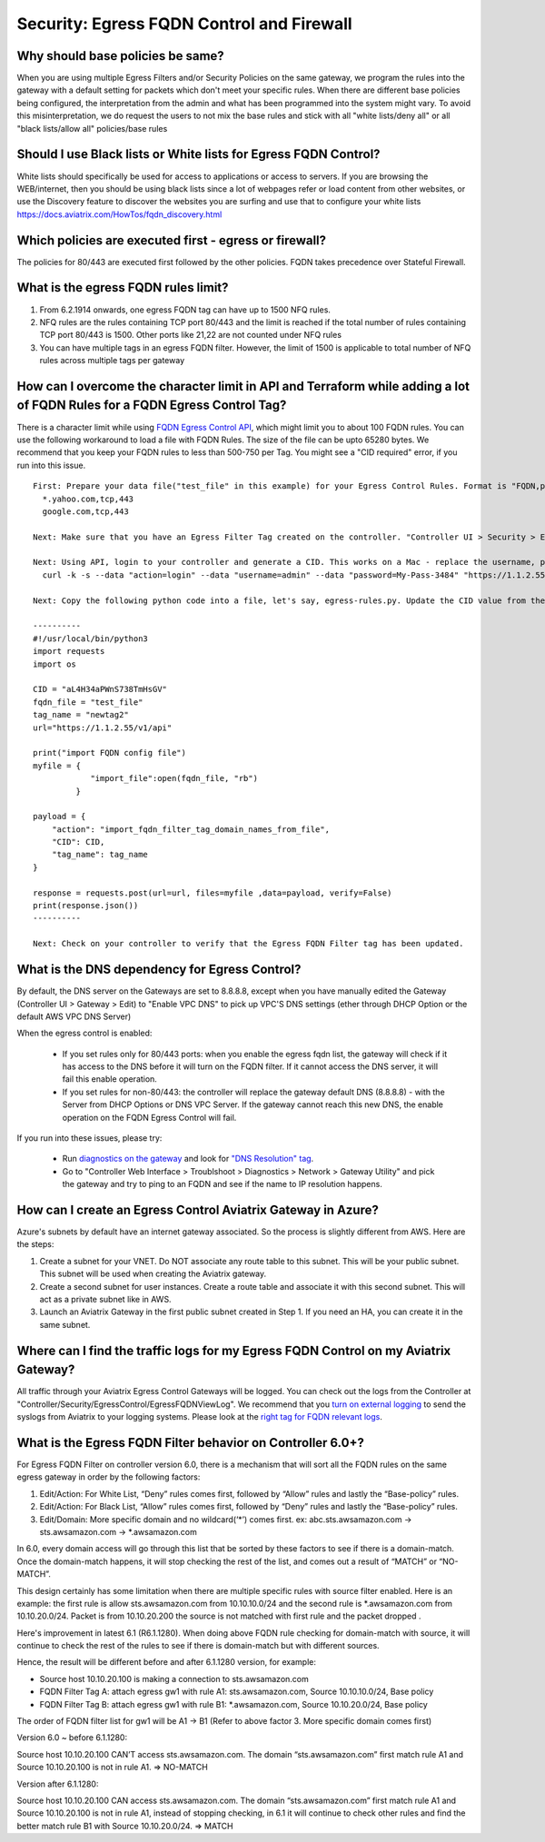 .. meta::
   :description: Aviatrix Support Center
   :keywords: Aviatrix, Support, Support Center

===========================================================================
Security: Egress FQDN Control and Firewall
===========================================================================

Why should base policies be same?
--------------------------------------

When you are using multiple Egress Filters and/or Security Policies on the same gateway, we program the rules into the gateway with a default setting for packets which don't meet your specific rules. When there are different base policies being configured, the interpretation from the admin and what has been programmed into the system might vary. To avoid this misinterpretation, we do request the users to not mix the base rules and stick with all "white lists/deny all" or all "black lists/allow all" policies/base rules


Should I use Black lists or White lists for Egress FQDN Control?
----------------------------------------------------------------------------

White lists should specifically be used for access to applications or access to servers. If you are browsing the WEB/internet, then you should be using black lists since a lot of webpages refer or load content from other websites, or use the Discovery feature to discover the websites you are surfing and use that to configure your white lists https://docs.aviatrix.com/HowTos/fqdn_discovery.html


Which policies are executed first - egress or firewall?
----------------------------------------------------------------------------

The policies for 80/443 are executed first followed by the other policies.
FQDN takes precedence over Stateful Firewall.


What is the egress FQDN rules limit?
----------------------------------------------------------------------------

1. From 6.2.1914 onwards, one egress FQDN tag can have up to 1500 NFQ rules. 
2. NFQ rules are the rules containing TCP port 80/443 and the limit is reached if the total number of rules containing TCP port 80/443 is 1500. Other ports like 21,22 are not counted under NFQ rules
3. You can have multiple tags in an egress FQDN filter. However, the limit of 1500 is applicable to total number of NFQ rules across multiple tags per gateway


How can I overcome the character limit in API and Terraform while adding a lot of FQDN Rules for a FQDN Egress Control Tag?
--------------------------------------------------------------------------------------------------------------------------------------------------------

There is a character limit while using `FQDN Egress Control API <https://s3-us-west-2.amazonaws.com/avx-apidoc/API.htm#_set_fqdn_filter_tag_domain_names>`_, which might limit you to about 100 FQDN rules. You can use the following workaround to load a file with FQDN Rules. The size of the file can be upto 65280 bytes. We recommend that you keep your FQDN rules to less than 500-750 per Tag. You might see a "CID required" error, if you run into this issue.
 

::

  First: Prepare your data file("test_file" in this example) for your Egress Control Rules. Format is "FQDN,protocol,port". Here's an example:
    *.yahoo.com,tcp,443
    google.com,tcp,443

  Next: Make sure that you have an Egress Filter Tag created on the controller. "Controller UI > Security > Egress Control > New Tag". "newtag2" for this example

  Next: Using API, login to your controller and generate a CID. This works on a Mac - replace the username, password and controller's IP/FQDN. https://s3-us-west-2.amazonaws.com/avx-apidoc/API.htm#_login
    curl -k -s --data "action=login" --data "username=admin" --data "password=My-Pass-3484" "https://1.1.2.55/v1/api"

  Next: Copy the following python code into a file, let's say, egress-rules.py. Update the CID value from the above command, input the url and run it:

  ----------
  #!/usr/local/bin/python3
  import requests
  import os
  
  CID = "aL4H34aPWnS738TmHsGV"
  fqdn_file = "test_file"
  tag_name = "newtag2"
  url="https://1.1.2.55/v1/api"
  
  print("import FQDN config file")
  myfile = {
              "import_file":open(fqdn_file, "rb")
           }
  
  payload = {
      "action": "import_fqdn_filter_tag_domain_names_from_file",
      "CID": CID,
      "tag_name": tag_name
  }
  
  response = requests.post(url=url, files=myfile ,data=payload, verify=False)
  print(response.json())
  ----------
  
  Next: Check on your controller to verify that the Egress FQDN Filter tag has been updated.


What is the DNS dependency for Egress Control?
---------------------------------------------------

By default, the DNS server on the Gateways are set to 8.8.8.8, except when you have manually edited the Gateway (Controller UI > Gateway > Edit) to "Enable VPC DNS" to pick up VPC'S DNS settings (ether through DHCP Option or the default AWS VPC DNS Server)
 
When the egress control is enabled:

  * If you set rules only for 80/443 ports: when you enable the egress fqdn list, the gateway will check if it has access to the DNS before it will turn on the FQDN filter. If it cannot access the DNS server, it will fail this enable operation.
  * If you set rules for non-80/443: the controller will replace the gateway default DNS (8.8.8.8) - with the Server from DHCP Options or DNS VPC Server. If the gateway cannot reach this new DNS, the enable operation on the FQDN Egress Control will fail.
 
If you run into these issues, please try:

  * Run `diagnostics on the gateway <https://docs.aviatrix.com/HowTos/troubleshooting.html#run-diagnostics-on-a-gateway>`_ and look for `"DNS Resolution" tag <https://docs.aviatrix.com/HowTos/Troubleshooting_Diagnostics_Result.html>`_.
  * Go to "Controller Web Interface > Troublshoot > Diagnostics > Network > Gateway Utility" and pick the gateway and try to ping to an FQDN and see if the name to IP resolution happens.
  
  
How can I create an Egress Control Aviatrix Gateway in Azure?
-------------------------------------------------------------------

Azure's subnets by default have an internet gateway associated. So the process is slightly different from AWS. Here are the steps:

1. Create a subnet for your VNET. Do NOT associate any route table to this subnet. This will be your public subnet. This subnet will be used when creating the Aviatrix gateway.
2. Create a second subnet for user instances. Create a route table and associate it with this second subnet. This will act as a private subnet like in AWS.
3. Launch an Aviatrix Gateway in the first public subnet created in Step 1. If you need an HA, you can create it in the same subnet.


Where can I find the traffic logs for my Egress FQDN Control on my Aviatrix Gateway?
-------------------------------------------------------------------

All traffic through your Aviatrix Egress Control Gateways will be logged. You can check out the logs from the Controller at "Controller/Security/EgressControl/EgressFQDNViewLog". We recommend that you `turn on external logging <https://docs.aviatrix.com/HowTos/AviatrixLogging.html>`_ to send the syslogs from Aviatrix to your logging systems. Please look at the `right tag for FQDN relevant logs <https://docs.aviatrix.com/HowTos/AviatrixLogging.html#id9>`_. 


What is the Egress FQDN Filter behavior on Controller 6.0+?
-------------------------------------------------------------------

For Egress FQDN Filter on controller version 6.0, there is a mechanism that will sort all the FQDN rules on the same egress gateway in order by the following factors:

1. Edit/Action: For White List, “Deny” rules comes first, followed by “Allow” rules and lastly the “Base-policy” rules.
2. Edit/Action: For Black List, “Allow” rules comes first, followed by “Deny” rules and lastly the “Base-policy” rules.
3. Edit/Domain: More specific domain and no wildcard(‘*’) comes first. ex: abc.sts.awsamazon.com -> sts.awsamazon.com -> *.awsamazon.com

In 6.0, every domain access will go through this list that be sorted by these factors to see if there is a domain-match.
Once the domain-match happens, it will stop checking the rest of the list, and comes out a result of “MATCH” or “NO-MATCH”.

This design certainly has some limitation when there are multiple specific rules with source filter enabled.
Here is an example: the first rule is allow sts.awsamazon.com from 10.10.10.0/24 and the second rule is *.awsamazon.com from 10.10.20.0/24.
Packet is from 10.10.20.200 the source is not matched with first rule and the packet dropped .

Here's improvement in latest 6.1 (R6.1.1280).
When doing above FQDN rule checking for domain-match with source, it will continue to check the rest of the rules to see if there is domain-match but with different sources.

Hence, the result will be different before and after 6.1.1280 version, for example:

* Source host 10.10.20.100 is making a connection to sts.awsamazon.com
* FQDN Filter Tag A: attach egress gw1 with rule A1: sts.awsamazon.com, Source 10.10.10.0/24, Base policy
* FQDN Filter Tag B: attach egress gw1 with rule B1: *.awsamazon.com, Source 10.10.20.0/24, Base policy

The order of FQDN filter list for gw1 will be A1 -> B1 (Refer to above factor 3. More specific domain comes first)

Version 6.0 ~ before 6.1.1280:

Source host 10.10.20.100 CAN’T access sts.awsamazon.com. The domain “sts.awsamazon.com” first match rule A1 and Source 10.10.20.100 is not in rule A1. => NO-MATCH

Version after 6.1.1280:

Source host 10.10.20.100 CAN access sts.awsamazon.com. The domain “sts.awsamazon.com” first match rule A1 and Source 10.10.20.100 is not in rule A1, instead of stopping checking, in 6.1 it will continue to check other rules and find the better match rule B1 with Source 10.10.20.0/24. => MATCH
